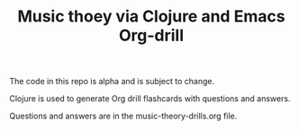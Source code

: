 #+TITLE: Music thoey via Clojure and Emacs Org-drill

The code in this repo is alpha and is subject to change.

Clojure is used to generate Org drill flashcards with questions and answers.

Questions and answers are in the music-theory-drills.org file.

